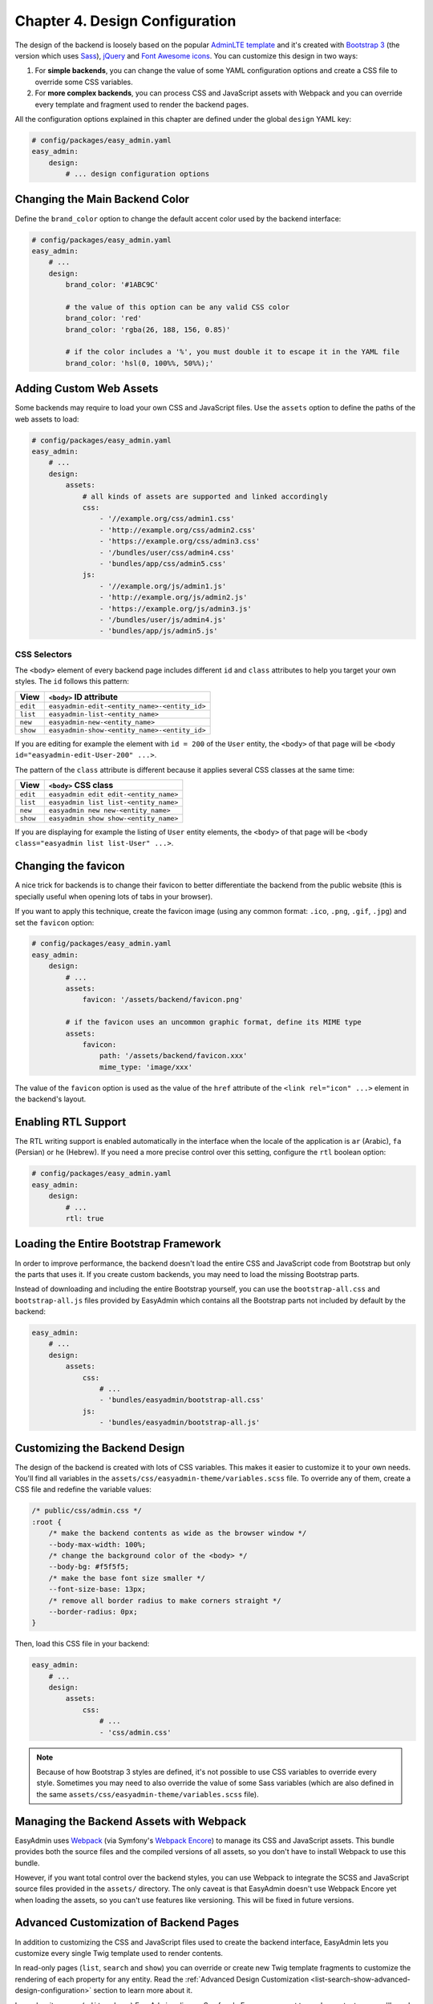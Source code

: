 Chapter 4. Design Configuration
===============================

The design of the backend is loosely based on the popular `AdminLTE template`_
and it's created with `Bootstrap 3`_ (the version which uses `Sass`_), `jQuery`_
and `Font Awesome icons`_. You can customize this design in two ways:

1. For **simple backends**, you can change the value of some YAML configuration
   options and create a CSS file to override some CSS variables.
2. For **more complex backends**, you can process CSS and JavaScript assets with
   Webpack and you can override every template and fragment used to render the
   backend pages.

All the configuration options explained in this chapter are defined under the
global ``design`` YAML key:

.. code-block:: yaml

    # config/packages/easy_admin.yaml
    easy_admin:
        design:
            # ... design configuration options

Changing the Main Backend Color
-------------------------------

Define the ``brand_color`` option to change the default accent color used by the
backend interface:

.. code-block:: yaml

    # config/packages/easy_admin.yaml
    easy_admin:
        # ...
        design:
            brand_color: '#1ABC9C'

            # the value of this option can be any valid CSS color
            brand_color: 'red'
            brand_color: 'rgba(26, 188, 156, 0.85)'

            # if the color includes a '%', you must double it to escape it in the YAML file
            brand_color: 'hsl(0, 100%%, 50%%);'

Adding Custom Web Assets
------------------------

Some backends may require to load your own CSS and JavaScript files. Use the
``assets`` option to define the paths of the web assets to load:

.. code-block:: yaml

    # config/packages/easy_admin.yaml
    easy_admin:
        # ...
        design:
            assets:
                # all kinds of assets are supported and linked accordingly
                css:
                    - '//example.org/css/admin1.css'
                    - 'http://example.org/css/admin2.css'
                    - 'https://example.org/css/admin3.css'
                    - '/bundles/user/css/admin4.css'
                    - 'bundles/app/css/admin5.css'
                js:
                    - '//example.org/js/admin1.js'
                    - 'http://example.org/js/admin2.js'
                    - 'https://example.org/js/admin3.js'
                    - '/bundles/user/js/admin4.js'
                    - 'bundles/app/js/admin5.js'

CSS Selectors
~~~~~~~~~~~~~

The ``<body>`` element of every backend page includes different ``id`` and ``class``
attributes to help you target your own styles. The ``id`` follows this pattern:

========  ============================================
View      ``<body>`` ID attribute
========  ============================================
``edit``  ``easyadmin-edit-<entity_name>-<entity_id>``
``list``  ``easyadmin-list-<entity_name>``
``new``   ``easyadmin-new-<entity_name>``
``show``  ``easyadmin-show-<entity_name>-<entity_id>``
========  ============================================

If you are editing for example the element with ``id = 200`` of the ``User`` entity,
the ``<body>`` of that page will be ``<body id="easyadmin-edit-User-200" ...>``.

The pattern of the ``class`` attribute is different because it applies several
CSS classes at the same time:

========  ============================================
View      ``<body>`` CSS class
========  ============================================
``edit``  ``easyadmin edit edit-<entity_name>``
``list``  ``easyadmin list list-<entity_name>``
``new``   ``easyadmin new new-<entity_name>``
``show``  ``easyadmin show show-<entity_name>``
========  ============================================

If you are displaying for example the listing of ``User`` entity elements, the
``<body>`` of that page will be ``<body class="easyadmin list list-User" ...>``.

Changing the favicon
--------------------

A nice trick for backends is to change their favicon to better differentiate
the backend from the public website (this is specially useful when opening lots
of tabs in your browser).

If you want to apply this technique, create the favicon image (using any common
format: ``.ico``, ``.png``, ``.gif``, ``.jpg``) and set the ``favicon`` option:

.. code-block:: yaml

    # config/packages/easy_admin.yaml
    easy_admin:
        design:
            # ...
            assets:
                favicon: '/assets/backend/favicon.png'

            # if the favicon uses an uncommon graphic format, define its MIME type
            assets:
                favicon:
                    path: '/assets/backend/favicon.xxx'
                    mime_type: 'image/xxx'

The value of the ``favicon`` option is used as the value of the ``href`` attribute
of the ``<link rel="icon" ...>`` element in the backend's layout.

Enabling RTL Support
--------------------

The RTL writing support is enabled automatically in the interface when the
locale of the application is ``ar`` (Arabic), ``fa`` (Persian) or ``he``
(Hebrew). If you need a more precise control over this setting, configure the
``rtl`` boolean option:

.. code-block:: yaml

    # config/packages/easy_admin.yaml
    easy_admin:
        design:
            # ...
            rtl: true

Loading the Entire Bootstrap Framework
--------------------------------------

In order to improve performance, the backend doesn't load the entire CSS and
JavaScript code from Bootstrap but only the parts that uses it. If you create
custom backends, you may need to load the missing Bootstrap parts.

Instead of downloading and including the entire Bootstrap yourself, you can use
the ``bootstrap-all.css`` and ``bootstrap-all.js`` files provided by EasyAdmin
which contains all the Bootstrap parts not included by default by the backend:

.. code-block:: yaml

    easy_admin:
        # ...
        design:
            assets:
                css:
                    # ...
                    - 'bundles/easyadmin/bootstrap-all.css'
                js:
                    - 'bundles/easyadmin/bootstrap-all.js'

Customizing the Backend Design
------------------------------

The design of the backend is created with lots of CSS variables. This makes it
easier to customize it to your own needs. You'll find all variables in the
``assets/css/easyadmin-theme/variables.scss`` file. To override any of them,
create a CSS file and redefine the variable values:

.. code-block:: css

    /* public/css/admin.css */
    :root {
        /* make the backend contents as wide as the browser window */
        --body-max-width: 100%;
        /* change the background color of the <body> */
        --body-bg: #f5f5f5;
        /* make the base font size smaller */
        --font-size-base: 13px;
        /* remove all border radius to make corners straight */
        --border-radius: 0px;
    }

Then, load this CSS file in your backend:

.. code-block:: yaml

    easy_admin:
        # ...
        design:
            assets:
                css:
                    # ...
                    - 'css/admin.css'

.. note::

    Because of how Bootstrap 3 styles are defined, it's not possible to use CSS
    variables to override every style. Sometimes you may need to also override
    the value of some Sass variables (which are also defined in the same
    ``assets/css/easyadmin-theme/variables.scss`` file).

Managing the Backend Assets with Webpack
----------------------------------------

EasyAdmin uses `Webpack`_ (via Symfony's `Webpack Encore`_) to manage its CSS
and JavaScript assets. This bundle provides both the source files and the
compiled versions of all assets, so you don't have to install Webpack to use
this bundle.

However, if you want total control over the backend styles, you can use Webpack
to integrate the SCSS and JavaScript source files provided in the ``assets/``
directory. The only caveat is that EasyAdmin doesn't use Webpack Encore yet when
loading the assets, so you can't use features like versioning. This will be
fixed in future versions.

Advanced Customization of Backend Pages
---------------------------------------

In addition to customizing the CSS and JavaScript files used to create the
backend interface, EasyAdmin lets you customize every single Twig template used
to render contents.

In read-only pages (``list``, ``search`` and ``show``) you can override or
create new Twig template fragments to customize the rendering of each property
for any entity. Read the :ref:`Advanced Design Customization <list-search-show-advanced-design-configuration>`
section to learn more about it.

In read-write pages (``edit`` and ``new``) EasyAdmin relies on Symfony's Form
component to render contents, so you'll need to create a new form theme to
override the default design. In addition, this bundle defines some elements not
available by default in Symfony (form tabs, fieldsets, dividers, etc.) so you
can create complex forms. Read the :ref:`Advanced Form Design <edit-new-advanced-form-design>`
section to learn more about it.

.. _`AdminLTE template`: https://github.com/almasaeed2010/AdminLTE
.. _`Bootstrap 3`: https://github.com/twbs/bootstrap
.. _`Sass`: https://sass-lang.com/
.. _`jQuery`: https://github.com/jquery/jquery
.. _`Font Awesome icons`: https://github.com/FortAwesome/Font-Awesome
.. _`Webpack`: https://webpack.js.org/
.. _`Webpack Encore`: https://symfony.com/doc/current/frontend.html

-----

Next chapter: :doc:`list-search-show-configuration`
